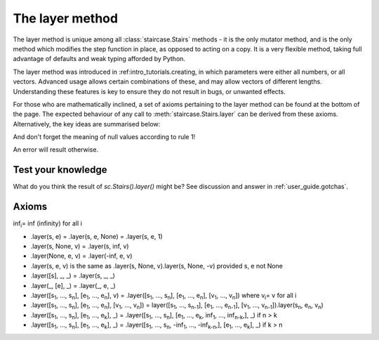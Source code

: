 .. _user_guide.layering:

The layer method
=================

The layer method is unique among all :class:`staircase.Stairs` methods - it is the only mutator method, and is the only method which modifies the step function in place, as opposed to acting on a copy.  It is a very flexible method, taking full advantage of defaults and weak typing afforded by Python.

The layer method was introduced in :ref:intro_tutorials.creating, in which parameters were either all numbers, or all vectors.  Advanced usage allows certain combinations of these, and may allow vectors of different lengths.  Understanding these features is key to ensure they do not result in bugs, or unwanted effects.

For those who are mathematically inclined, a set of axioms pertaining to the layer method can be found at the bottom of the page.  The expected behaviour of any call to :meth:`staircase.Stairs.layer` can be derived from these axioms.  Alternatively, the key ideas are summarised below:

.. raw:: html

    <h4>1) A null value in the <i>start</i> parameter corresponds to -infinity.  A null value in the <i>end</i> parameter corresponds to infinity.</h4>

.. plot::
    :context: close-figs
    :include-source: False

    >>> fig, axes = plt.subplots(nrows=1, ncols=2,  figsize=(7,3), tight_layout=True)
    >>> sc.Stairs().layer(start=2).plot(ax=axes[0], arrows=True)
    >>> axes[0].set_title("sc.Stairs().layer(start=2)")
    >>> sc.Stairs().layer(end=2).plot(ax=axes[1], arrows=True)
    >>> axes[1].set_title("sc.Stairs().layer(end=2)")

.. raw:: html

    <h4>2) A scalar value for <i>start</i> is equivalent to [<i>start</i>].  A scalar value for <i>end</i> is equivalent to [<i>end</i>].</h4>

.. plot::
    :context: close-figs
    :include-source: False

    >>> fig, axes = plt.subplots(nrows=1, ncols=3,  figsize=(8,3), sharey=True, sharex=True, tight_layout=True)
    >>> sc.Stairs().layer(1, 2).plot(ax=axes[0], arrows=True)
    >>> axes[0].set_title("sc.Stairs().layer(1, 2)")
    >>> sc.Stairs().layer([1], 2).plot(ax=axes[1], arrows=True)
    >>> axes[1].set_title("sc.Stairs().layer([1], 2)")
    >>> sc.Stairs().layer(1, [2]).plot(ax=axes[2], arrows=True)
    >>> axes[2].set_title("sc.Stairs().layer(1, [2])")

.. raw:: html

    <h4>3) If <i>start</i> and <i>end</i> are vectors of differing size, then null values are appended to the smallest till they are equal in length.</h4>

And don't forget the meaning of null values according to rule 1!

.. plot::
    :context: close-figs
    :include-source: False

    >>> fig, axes = plt.subplots(nrows=1, ncols=2,  figsize=(7,3), sharey=True, sharex=True, tight_layout=True)
    >>> sc.Stairs().layer([1,2], [3]).plot(ax=axes[0], arrows=True)
    >>> axes[0].set_title("sc.Stairs().layer([1,2], [3])")
    >>> sc.Stairs().layer([1], [2,3]).plot(ax=axes[1], arrows=True)
    >>> axes[1].set_title("sc.Stairs().layer([1], [2,3])")

.. raw:: html

    <h4>4) A scalar value for <i>value</i> is equivalent to a vector, filled with <i>value</i>, whose length is equal to the larger of <i>start</i> and <i>end</i>.</h4>

.. plot::
    :context: close-figs
    :include-source: False

    >>> ax = sc.Stairs().layer([1,2], [3], 2).plot(arrows=True)
    >>> ax.set_title("sc.Stairs().layer([1,2], [3], 2)")

.. raw:: html

    <h4>5) A vector value for <i>value</i> must have the same length as the largest of <i>start</i> and <i>end</i>.</h4>

An error will result otherwise.


Test your knowledge
********************

What do you think the result of `sc.Stairs().layer()` might be?  See discussion and answer in :ref:`user_guide.gotchas`.


Axioms
*******

inf\ :sub:`i`\ = inf (infinity) for all i

* .layer(s, e) = .layer(s, e, None) = .layer(s, e, 1)
* .layer(s, None, v) = .layer(s, inf, v)
* .layer(None, e, v) = .layer(-inf, e, v)
* .layer(s, e, v) is the same as .layer(s, None, v).layer(s, None, -v) provided s, e not None
  
* .layer([s], _, _) = .layer(s, _, _)
* .layer(_, [e], _) = .layer(_, e, _)

* .layer([s\ :sub:`1`\, ..., s\ :sub:`n`\], [e\ :sub:`1`\, ..., e\ :sub:`n`\], v) = .layer([s\ :sub:`1`\, ..., s\ :sub:`n`\], [e\ :sub:`1`\, ..., e\ :sub:`n`\], [v\ :sub:`1`\, ..., v\ :sub:`n`\]) where v\ :sub:`i`\ = v for all i

* .layer([s\ :sub:`1`\, ..., s\ :sub:`n`\], [e\ :sub:`1`\, ..., e\ :sub:`n`\], [v\ :sub:`1`\, ..., v\ :sub:`n`\]) = layer([s\ :sub:`1`\, ..., s\ :sub:`n-1`\], [e\ :sub:`1`\, ..., e\ :sub:`n-1`\], [v\ :sub:`1`\, ..., v\ :sub:`n-1`\]).layer(s\ :sub:`n`\, e\ :sub:`n`\, v\ :sub:`n`\)

* .layer([s\ :sub:`1`\, ..., s\ :sub:`n`\], [e\ :sub:`1`\, ..., e\ :sub:`k`\], _) = .layer([s\ :sub:`1`\, ..., s\ :sub:`n`\], [e\ :sub:`1`\, ..., e\ :sub:`k`\, inf\ :sub:`1`\, ..., inf\ :sub:`n-k`\,], _) if n > k

* .layer([s\ :sub:`1`\, ..., s\ :sub:`n`\], [e\ :sub:`1`\, ..., e\ :sub:`k`\], _) = .layer([s\ :sub:`1`\, ..., s\ :sub:`n`\, -inf\ :sub:`1`\, ..., -inf\ :sub:`k-n`\,], [e\ :sub:`1`\, ..., e\ :sub:`k`\], _) if k > n

  